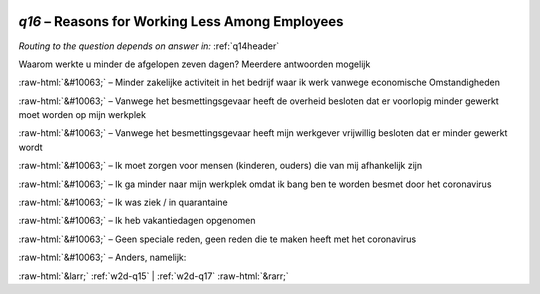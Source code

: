 .. _w2d-q16:

 
 .. role:: raw-html(raw) 
        :format: html 

`q16` – Reasons for Working Less Among Employees
============================================
*Routing to the question depends on answer in:* :ref:`q14header`

Waarom werkte u minder de afgelopen zeven dagen? Meerdere antwoorden mogelijk

:raw-html:`&#10063;` – Minder zakelijke activiteit in het bedrijf waar ik werk vanwege economische
Omstandigheden

:raw-html:`&#10063;` – Vanwege het besmettingsgevaar heeft de overheid besloten dat er voorlopig minder gewerkt moet worden op mijn werkplek

:raw-html:`&#10063;` – Vanwege het besmettingsgevaar heeft mijn werkgever vrijwillig besloten dat er minder gewerkt wordt

:raw-html:`&#10063;` – Ik moet zorgen voor mensen (kinderen, ouders) die van mij afhankelijk zijn

:raw-html:`&#10063;` – Ik ga minder naar mijn werkplek omdat ik bang ben te worden besmet door het coronavirus

:raw-html:`&#10063;` – Ik was ziek / in quarantaine

:raw-html:`&#10063;` – Ik heb vakantiedagen opgenomen

:raw-html:`&#10063;` – Geen speciale reden, geen reden die te maken heeft met het coronavirus

:raw-html:`&#10063;` – Anders, namelijk:


.. image:: ../_screenshots/w2-q16.png


:raw-html:`&larr;` :ref:`w2d-q15` | :ref:`w2d-q17` :raw-html:`&rarr;`
